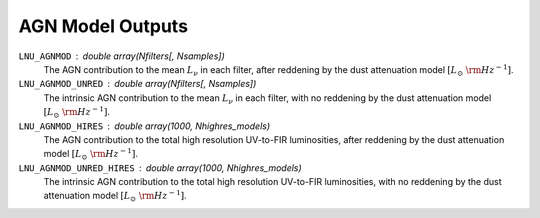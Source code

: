 AGN Model Outputs
=================

``LNU_AGNMOD`` : double array(Nfilters[, Nsamples])
    The AGN contribution to the mean :math:`L_\nu` in each filter,
    after reddening by the dust attenuation model :math:`[L_\odot\ {\rm Hz}^{-1}]`.

``LNU_AGNMOD_UNRED`` : double array(Nfilters[, Nsamples])
    The intrinsic AGN contribution to the mean :math:`L_\nu` in each filter,
    with no reddening by the dust attenuation model :math:`[L_\odot\ {\rm Hz}^{-1}]`.

``LNU_AGNMOD_HIRES`` : double array(1000, Nhighres_models)
    The AGN contribution to the total high resolution UV-to-FIR luminosities,
    after reddening by the dust attenuation model :math:`[L_\odot\ {\rm Hz}^{-1}]`.

``LNU_AGNMOD_UNRED_HIRES`` : double array(1000, Nhighres_models)
    The intrinsic AGN contribution to the total high resolution UV-to-FIR luminosities,
    with no reddening by the dust attenuation model :math:`[L_\odot\ {\rm Hz}^{-1}]`.
